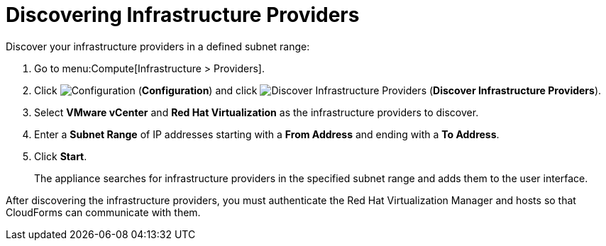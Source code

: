 [[Discovering_infrastructure_providers]]
[discrete]
= Discovering Infrastructure Providers

Discover your infrastructure providers in a defined subnet range:

. Go to menu:Compute[Infrastructure > Providers].
. Click image:1847.png[Configuration] (*Configuration*) and click image:1942.png[Discover Infrastructure Providers] (*Discover Infrastructure Providers*).
. Select *VMware vCenter* and *Red Hat Virtualization* as the infrastructure providers to discover.
. Enter a *Subnet Range* of IP addresses starting with a *From Address* and ending with a *To Address*.
. Click *Start*.
+
The appliance searches for infrastructure providers in the specified subnet range and adds them to the user interface.

After discovering the infrastructure providers, you must authenticate the Red Hat Virtualization Manager and hosts so that CloudForms can communicate with them.
